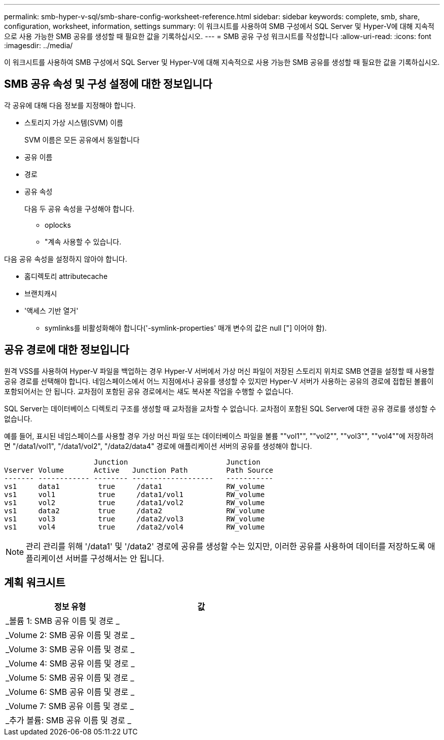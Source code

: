 ---
permalink: smb-hyper-v-sql/smb-share-config-worksheet-reference.html 
sidebar: sidebar 
keywords: complete, smb, share, configuration, worksheet, information, settings 
summary: 이 워크시트를 사용하여 SMB 구성에서 SQL Server 및 Hyper-V에 대해 지속적으로 사용 가능한 SMB 공유를 생성할 때 필요한 값을 기록하십시오. 
---
= SMB 공유 구성 워크시트를 작성합니다
:allow-uri-read: 
:icons: font
:imagesdir: ../media/


[role="lead"]
이 워크시트를 사용하여 SMB 구성에서 SQL Server 및 Hyper-V에 대해 지속적으로 사용 가능한 SMB 공유를 생성할 때 필요한 값을 기록하십시오.



== SMB 공유 속성 및 구성 설정에 대한 정보입니다

각 공유에 대해 다음 정보를 지정해야 합니다.

* 스토리지 가상 시스템(SVM) 이름
+
SVM 이름은 모든 공유에서 동일합니다

* 공유 이름
* 경로
* 공유 속성
+
다음 두 공유 속성을 구성해야 합니다.

+
** oplocks
** "계속 사용할 수 있습니다.




다음 공유 속성을 설정하지 않아야 합니다.

* 홈디렉토리 attributecache
* 브랜치캐시
* '액세스 기반 열거'
+
** symlinks를 비활성화해야 합니다('-symlink-properties' 매개 변수의 값은 null ["] 이어야 함).






== 공유 경로에 대한 정보입니다

원격 VSS를 사용하여 Hyper-V 파일을 백업하는 경우 Hyper-V 서버에서 가상 머신 파일이 저장된 스토리지 위치로 SMB 연결을 설정할 때 사용할 공유 경로를 선택해야 합니다. 네임스페이스에서 어느 지점에서나 공유를 생성할 수 있지만 Hyper-V 서버가 사용하는 공유의 경로에 접합된 볼륨이 포함되어서는 안 됩니다. 교차점이 포함된 공유 경로에서는 섀도 복사본 작업을 수행할 수 없습니다.

SQL Server는 데이터베이스 디렉토리 구조를 생성할 때 교차점을 교차할 수 없습니다. 교차점이 포함된 SQL Server에 대한 공유 경로를 생성할 수 없습니다.

예를 들어, 표시된 네임스페이스를 사용할 경우 가상 머신 파일 또는 데이터베이스 파일을 볼륨 ""vol1"", ""vol2"", ""vol3"", ""vol4""에 저장하려면 "/data1/vol1", "/data1/vol2", "/data2/data4" 경로에 애플리케이션 서버의 공유를 생성해야 합니다.

[listing]
----

                     Junction                       Junction
Vserver Volume       Active   Junction Path         Path Source
------- ------------ -------- -------------------   -----------
vs1     data1         true     /data1               RW_volume
vs1     vol1          true     /data1/vol1          RW_volume
vs1     vol2          true     /data1/vol2          RW_volume
vs1     data2         true     /data2               RW_volume
vs1     vol3          true     /data2/vol3          RW_volume
vs1     vol4          true     /data2/vol4          RW_volume
----
[NOTE]
====
관리 관리를 위해 '/data1' 및 '/data2' 경로에 공유를 생성할 수는 있지만, 이러한 공유를 사용하여 데이터를 저장하도록 애플리케이션 서버를 구성해서는 안 됩니다.

====


== 계획 워크시트

|===
| 정보 유형 | 값 


 a| 
_볼륨 1: SMB 공유 이름 및 경로 _
 a| 



 a| 
_Volume 2: SMB 공유 이름 및 경로 _
 a| 



 a| 
_Volume 3: SMB 공유 이름 및 경로 _
 a| 



 a| 
_Volume 4: SMB 공유 이름 및 경로 _
 a| 



 a| 
_Volume 5: SMB 공유 이름 및 경로 _
 a| 



 a| 
_Volume 6: SMB 공유 이름 및 경로 _
 a| 



 a| 
_Volume 7: SMB 공유 이름 및 경로 _
 a| 



 a| 
_추가 볼륨: SMB 공유 이름 및 경로 _
 a| 

|===